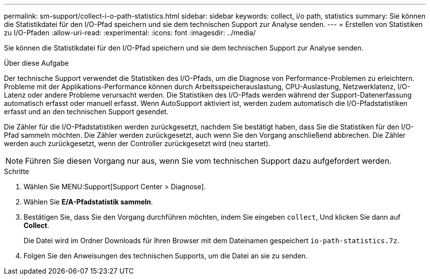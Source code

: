 ---
permalink: sm-support/collect-i-o-path-statistics.html 
sidebar: sidebar 
keywords: collect, i/o path, statistics 
summary: Sie können die Statistikdatei für den I/O-Pfad speichern und sie dem technischen Support zur Analyse senden. 
---
= Erstellen von Statistiken zu I/O-Pfaden
:allow-uri-read: 
:experimental: 
:icons: font
:imagesdir: ../media/


[role="lead"]
Sie können die Statistikdatei für den I/O-Pfad speichern und sie dem technischen Support zur Analyse senden.

.Über diese Aufgabe
Der technische Support verwendet die Statistiken des I/O-Pfads, um die Diagnose von Performance-Problemen zu erleichtern. Probleme mit der Applikations-Performance können durch Arbeitsspeicherauslastung, CPU-Auslastung, Netzwerklatenz, I/O-Latenz oder andere Probleme verursacht werden. Die Statistiken des I/O-Pfads werden während der Support-Datenerfassung automatisch erfasst oder manuell erfasst. Wenn AutoSupport aktiviert ist, werden zudem automatisch die I/O-Pfadstatistiken erfasst und an den technischen Support gesendet.

Die Zähler für die I/O-Pfadstatistiken werden zurückgesetzt, nachdem Sie bestätigt haben, dass Sie die Statistiken für den I/O-Pfad sammeln möchten. Die Zähler werden zurückgesetzt, auch wenn Sie den Vorgang anschließend abbrechen. Die Zähler werden auch zurückgesetzt, wenn der Controller zurückgesetzt wird (neu startet).

[NOTE]
====
Führen Sie diesen Vorgang nur aus, wenn Sie vom technischen Support dazu aufgefordert werden.

====
.Schritte
. Wählen Sie MENU:Support[Support Center > Diagnose].
. Wählen Sie *E/A-Pfadstatistik sammeln*.
. Bestätigen Sie, dass Sie den Vorgang durchführen möchten, indem Sie eingeben `collect`, Und klicken Sie dann auf *Collect*.
+
Die Datei wird im Ordner Downloads für Ihren Browser mit dem Dateinamen gespeichert `io-path-statistics.7z`.

. Folgen Sie den Anweisungen des technischen Supports, um die Datei an sie zu senden.

